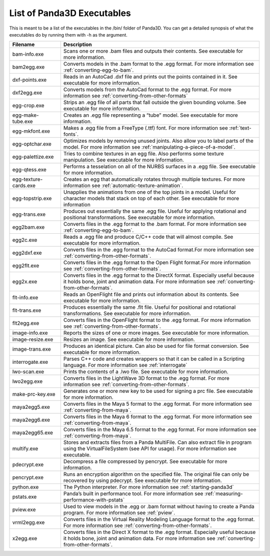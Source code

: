 .. _list-of-panda3d-executables:

List of Panda3D Executables
===========================

This is meant to be a list of the executables in the /bin/ folder of Panda3D.
You can get a detailed synopsis of what the executables do by running them with
-h as the argument.

===================== =============================================================================================================================================================================================================
Filename              Description
===================== =============================================================================================================================================================================================================
bam-info.exe          Scans one or more .bam files and outputs their contents. See executable for more information.
bam2egg.exe           Converts models in the .bam format to the .egg format. For more information see :ref:`converting-egg-to-bam`.
dxf-points.exe        Reads in an AutoCad .dxf file and prints out the points contained in it. See executable for more information.
dxf2egg.exe           Converts models from the AutoCad format to the .egg format. For more information see :ref:`converting-from-other-formats`
egg-crop.exe          Strips an .egg file of all parts that fall outside the given bounding volume. See executable for more information.
egg-make-tube.exe     Creates an .egg file representing a “tube” model. See executable for more information.
egg-mkfont.exe        Makes a .egg file from a FreeType (.ttf) font. For more information see :ref:`text-fonts`.
egg-optchar.exe       Optimizes models by removing unused joints. Also allow you to label parts of the model. For more information see :ref:`manipulating-a-piece-of-a-model`.
egg-palettize.exe     Tries to combine textures in an egg file. Also performs some texture manipulation. See executable for more information.
egg-qtess.exe         Performs a tesselation on all of the NURBS surfaces in a .egg file. See executable for more information.
egg-texture-cards.exe Creates an egg that automatically rotates through multiple textures. For more information see :ref:`automatic-texture-animation`.
egg-topstrip.exe      Unapplies the animations from one of the top joints in a model. Useful for character models that stack on top of each other. See executable for more information
egg-trans.exe         Produces out essentially the same .egg file. Useful for applying rotational and positional transformations. See executable for more information.
egg2bam.exe           Converts files in the .egg format to the .bam format. For more information see :ref:`converting-egg-to-bam`.
egg2c.exe             Reads a .egg file and produce C/C++ code that will almost compile. See executable for more information.
egg2dxf.exe           Converts files in the .egg format to the AutoCad format.For more information see :ref:`converting-from-other-formats`.
egg2flt.exe           Converts files in the .egg format to the Open Flight format.For more information see :ref:`converting-from-other-formats`.
egg2x.exe             Converts files in the .egg format to the DirectX format. Especially useful because it holds bone, joint and animation data. For more information see :ref:`converting-from-other-formats`.
flt-info.exe          Reads an OpenFlight file and prints out information about its contents. See executable for more information.
flt-trans.exe         Produces essentially the same .flt file. Useful for positional and rotational transformations. See executable for more information.
flt2egg.exe           Converts files in the OpenFlight format to the .egg format. For more information see :ref:`converting-from-other-formats`.
image-info.exe        Reports the sizes of one or more images. See executable for more information.
image-resize.exe      Resizes an image. See executable for more information.
image-trans.exe       Produces an identical picture. Can also be used for file format conversion. See executable for more information.
interrogate.exe       Parses C++ code and creates wrappers so that it can be called in a Scripting language. For more information see :ref:`interrogate`
lwo-scan.exe          Prints the contents of a .lwo file. See executable for more information.
lwo2egg.exe           Converts files in the LightWave 3D format to the .egg format. For more information see :ref:`converting-from-other-formats`.
make-prc-key.exe      Generates one or more new key to be used for signing a prc file. See executable for more information.
maya2egg5.exe         Converts files in the Maya 5 format to the .egg format. For more information see :ref:`converting-from-maya`.
maya2egg6.exe         Converts files in the Maya 6 format to the .egg format. For more information see :ref:`converting-from-maya`.
maya2egg65.exe        Converts files in the Maya 6.5 format to the .egg format. For more information see :ref:`converting-from-maya`.
multify.exe           Stores and extracts files from a Panda MultiFile. Can also extract file in program using the VirtualFileSystem (see API for usage). For more information see executable.
pdecrypt.exe          Decompress a file compressed by pencrypt. See executable for more information.
pencrypt.exe          Runs an encryption algorithm on the specified file. The original file can only be recovered by using pdecrypt. See executable for more information.
python.exe            The Python interpreter. For more information see :ref:`starting-panda3d`
pstats.exe            Panda’s built in performance tool. For more information see :ref:`measuring-performance-with-pstats`
pview.exe             Used to view models in the .egg or .bam format without having to create a Panda program. For more information see :ref:`pview`.
vrml2egg.exe          Converts files in the Virtual Reality Modeling Language format to the .egg format. For more information see :ref:`converting-from-other-formats`.
x2egg.exe             Converts files in the Direct X format to the .egg format. Especially useful because it holds bone, joint and animation data. For more information see :ref:`converting-from-other-formats`.
===================== =============================================================================================================================================================================================================
